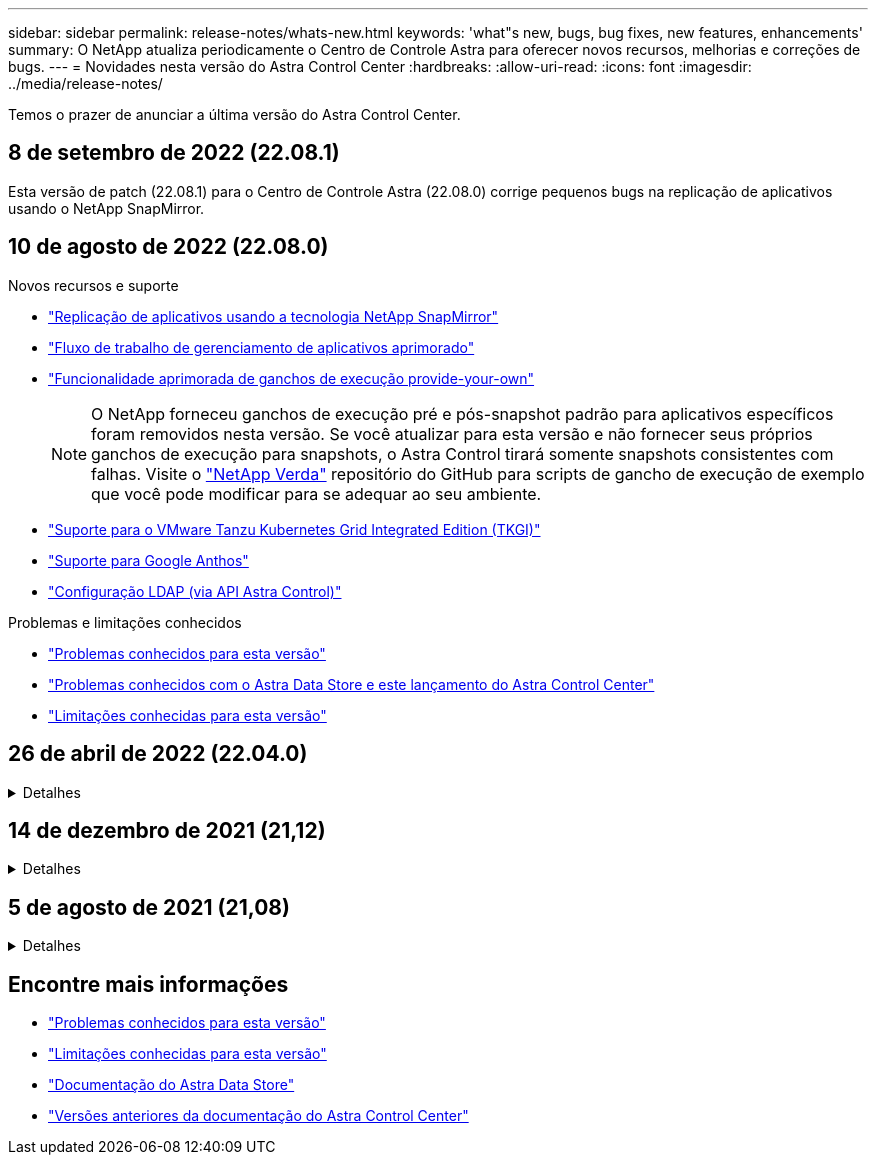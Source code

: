 ---
sidebar: sidebar 
permalink: release-notes/whats-new.html 
keywords: 'what"s new, bugs, bug fixes, new features, enhancements' 
summary: O NetApp atualiza periodicamente o Centro de Controle Astra para oferecer novos recursos, melhorias e correções de bugs. 
---
= Novidades nesta versão do Astra Control Center
:hardbreaks:
:allow-uri-read: 
:icons: font
:imagesdir: ../media/release-notes/


Temos o prazer de anunciar a última versão do Astra Control Center.



== 8 de setembro de 2022 (22.08.1)

Esta versão de patch (22.08.1) para o Centro de Controle Astra (22.08.0) corrige pequenos bugs na replicação de aplicativos usando o NetApp SnapMirror.



== 10 de agosto de 2022 (22.08.0)

.Novos recursos e suporte
* link:../use/replicate_snapmirror.html["Replicação de aplicativos usando a tecnologia NetApp SnapMirror"]
* link:../use/manage-apps.html#manage-apps["Fluxo de trabalho de gerenciamento de aplicativos aprimorado"]
* link:../use/execution-hooks.html["Funcionalidade aprimorada de ganchos de execução provide-your-own"]
+

NOTE: O NetApp forneceu ganchos de execução pré e pós-snapshot padrão para aplicativos específicos foram removidos nesta versão. Se você atualizar para esta versão e não fornecer seus próprios ganchos de execução para snapshots, o Astra Control tirará somente snapshots consistentes com falhas. Visite o https://github.com/NetApp/Verda["NetApp Verda"] repositório do GitHub para scripts de gancho de execução de exemplo que você pode modificar para se adequar ao seu ambiente.

* link:../get-started/requirements.html["Suporte para o VMware Tanzu Kubernetes Grid Integrated Edition (TKGI)"]
* link:../get-started/requirements.html#operational-environment-requirements["Suporte para Google Anthos"]
* https://docs.netapp.com/us-en/astra-automation/workflows_infra/ldap_prepare.html["Configuração LDAP (via API Astra Control)"^]


.Problemas e limitações conhecidos
* link:../release-notes/known-issues.html["Problemas conhecidos para esta versão"]
* link:../release-notes/known-issues-ads.html["Problemas conhecidos com o Astra Data Store e este lançamento do Astra Control Center"]
* link:../release-notes/known-limitations.html["Limitações conhecidas para esta versão"]




== 26 de abril de 2022 (22.04.0)

.Detalhes
[%collapsible]
====
.Novos recursos e suporte
* https://docs.netapp.com/us-en/astra-control-center-2204/get-started/setup_overview.html#add-a-storage-backend["Implantação do Astra Data Store a partir do Astra Control Center"]
* https://docs.netapp.com/us-en/astra-control-center-2204/concepts/user-roles-namespaces.html["Controles de acesso baseados em função do namespace (RBAC)"]
* https://docs.netapp.com/us-en/astra-control-center-2204/get-started/install_acc-cvo.html["Suporte para Cloud Volumes ONTAP"]
* https://docs.netapp.com/us-en/astra-control-center-2204/get-started/requirements.html#ingress-for-on-premises-kubernetes-clusters["Capacitação genérica de ingresso para Astra Control Center"]
* https://docs.netapp.com/us-en/astra-control-center-2204/use/manage-buckets.html#remove-a-bucket["Remoção do balde do Astra Control"]
* https://docs.netapp.com/us-en/astra-control-center-2204/get-started/requirements.html#tanzu-kubernetes-grid-cluster-requirements["Suporte ao portfólio VMware Tanzu"]


.Problemas e limitações conhecidos
* https://docs.netapp.com/us-en/astra-control-center-2204/release-notes/known-issues.html["Problemas conhecidos para esta versão"]
* https://docs.netapp.com/us-en/astra-control-center-2204/release-notes/known-issues-ads.html["Problemas conhecidos com o Astra Data Store e este lançamento do Astra Control Center"]
* https://docs.netapp.com/us-en/astra-control-center-2204/release-notes/known-limitations.html["Limitações conhecidas para esta versão"]


====


== 14 de dezembro de 2021 (21,12)

.Detalhes
[%collapsible]
====
.Novos recursos e suporte
* https://docs.netapp.com/us-en/astra-control-center-2112/use/restore-apps.html["Restauração de aplicativo"^]
* https://docs.netapp.com/us-en/astra-control-center-2112/use/execution-hooks.html["Ganchos de execução"^]
* https://docs.netapp.com/us-en/astra-control-center-2112/get-started/requirements.html#supported-app-installation-methods["Suporte para aplicativos implantados com operadores com escopo de namespace"^]
* https://docs.netapp.com/us-en/astra-control-center-2112/get-started/requirements.html["Suporte adicional para Kubernetes e Rancher upstream"^]
* https://docs.netapp.com/us-en/astra-control-center-2112/get-started/setup_overview.html#add-a-storage-backend["Pré-visualização do gerenciamento e monitoramento de back-end do Astra Data Store"^]
* https://docs.netapp.com/us-en/astra-control-center-2112/use/upgrade-acc.html["Atualizações do Astra Control Center"^]
* https://docs.netapp.com/us-en/astra-control-center-2112/get-started/acc_operatorhub_install.html["Opção Red Hat OperatorHub para instalação"^]


.Problemas resolvidos
* https://docs.netapp.com/us-en/astra-control-center-2112/release-notes/resolved-issues.html["Problemas resolvidos para esta versão"^]


.Problemas e limitações conhecidos
* https://docs.netapp.com/us-en/astra-control-center-2112/release-notes/known-issues.html["Problemas conhecidos para esta versão"^]
* https://docs.netapp.com/us-en/astra-control-center-2112/release-notes/known-issues-ads.html["Problemas conhecidos com a prévia do Astra Data Store e este lançamento do Astra Control Center"^]
* https://docs.netapp.com/us-en/astra-control-center-2112/release-notes/known-limitations.html["Limitações conhecidas para esta versão"^]


====


== 5 de agosto de 2021 (21,08)

.Detalhes
[%collapsible]
====
Lançamento inicial do Astra Control Center.

* https://docs.netapp.com/us-en/astra-control-center-2108/concepts/intro.html["O que é"^]
* https://docs.netapp.com/us-en/astra-control-center-2108/concepts/architecture.html["Compreender a arquitetura e os componentes"^]
* https://docs.netapp.com/us-en/astra-control-center-2108/get-started/requirements.html["O que é preciso para começar"^]
* https://docs.netapp.com/us-en/astra-control-center-2108/get-started/install_acc.html["Instale"^] e https://docs.netapp.com/us-en/astra-control-center-2108/get-started/setup_overview.html["configuração"^]
* https://docs.netapp.com/us-en/astra-control-center-2108/use/manage-apps.html["Gerenciar"^] e https://docs.netapp.com/us-en/astra-control-center-2108/use/protect-apps.html["proteger"^] aplicações
* https://docs.netapp.com/us-en/astra-control-center-2108/use/manage-buckets.html["Gerenciar buckets"^] e https://docs.netapp.com/us-en/astra-control-center-2108/use/manage-backend.html["back-ends de armazenamento"^]
* https://docs.netapp.com/us-en/astra-control-center-2108/use/manage-users.html["Gerenciar contas"^]
* https://docs.netapp.com/us-en/astra-control-center-2108/rest-api/api-intro.html["Automatize com API"^]


====


== Encontre mais informações

* link:../release-notes/known-issues.html["Problemas conhecidos para esta versão"]
* link:../release-notes/known-limitations.html["Limitações conhecidas para esta versão"]
* https://docs.netapp.com/us-en/astra-data-store/index.html["Documentação do Astra Data Store"]
* link:../acc-earlier-versions.html["Versões anteriores da documentação do Astra Control Center"]

